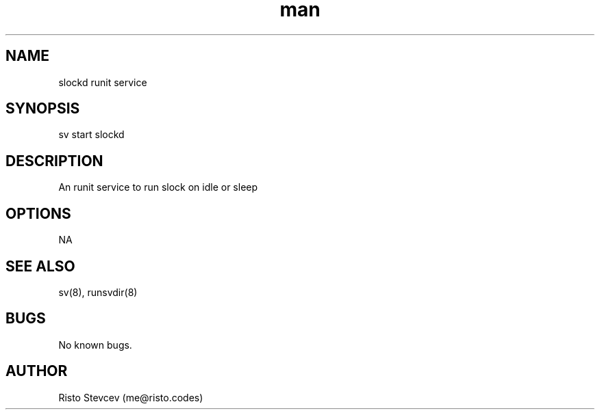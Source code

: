 .\" Manpage for slockd.
.\" Contact me@risto.codes
.TH man 1 "11 June 2023" "1.0" "slockd man page"
.SH NAME
slockd runit service
.SH SYNOPSIS
sv start slockd
.SH DESCRIPTION
An runit service to run slock on idle or sleep
.SH OPTIONS
NA
.SH SEE ALSO
sv(8), runsvdir(8)
.SH BUGS
No known bugs.
.SH AUTHOR
Risto Stevcev (me@risto.codes)
